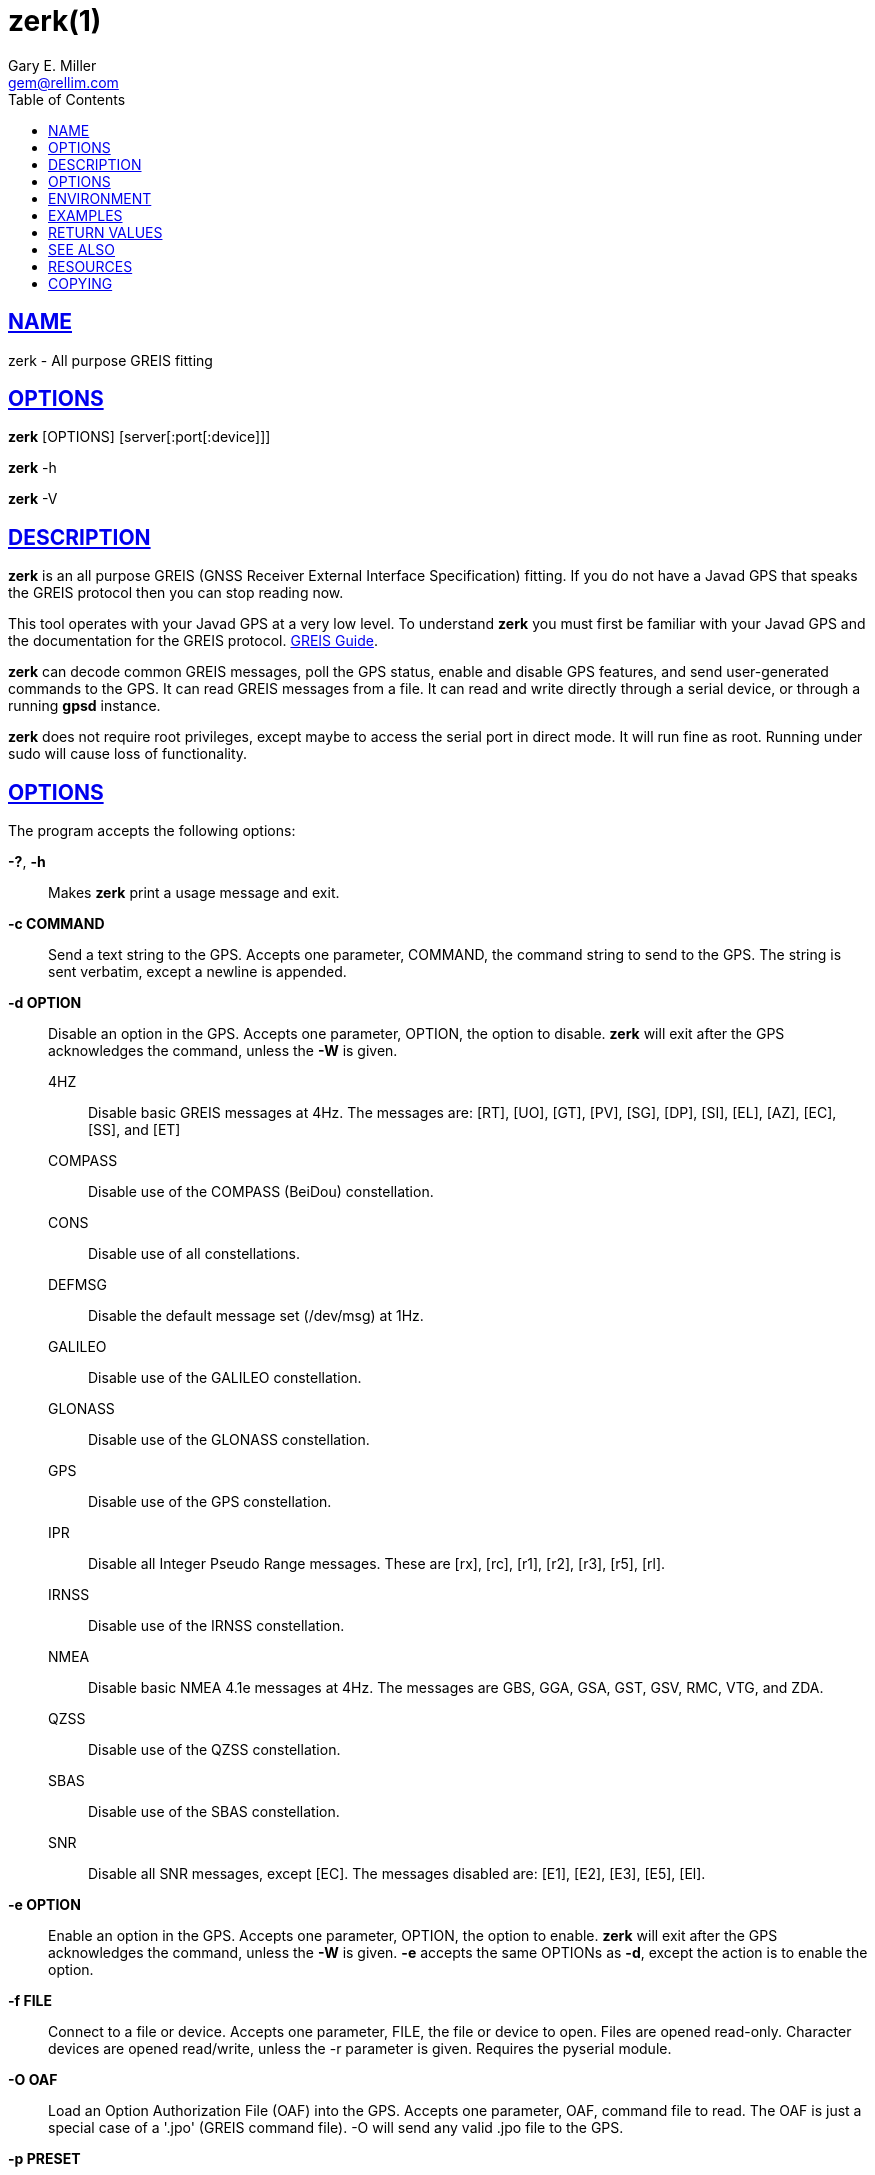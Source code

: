 = zerk(1)
Gary E. Miller <gem@rellim.com.>
:author: Gary E. Miller
:date: 22 January 2021
:email: gem@rellim.com
:keywords: gps, gpsd, zerk, JavaD, GREIS
:manmanual: GPSD Documentation
:mansource: The GPSD Project
:robots: index,follow
:sectlinks:
:toc: left
:type: manpage
:webfonts!:

== NAME

zerk - All purpose GREIS fitting

== OPTIONS

*zerk* [OPTIONS] [server[:port[:device]]]

*zerk* -h

*zerk* -V

== DESCRIPTION

*zerk* is an all purpose GREIS (GNSS Receiver External Interface
Specification) fitting. If you do not have a Javad GPS that speaks
the GREIS protocol then you can stop reading now.

This tool operates with your Javad GPS at a very low level. To
understand *zerk* you must first be familiar with your Javad GPS and the
documentation for the GREIS protocol.
https://www.javad.com/downloads/javadgnss/manuals/GREIS/GREIS_Reference_Guide.pdf[GREIS Guide].

*zerk* can decode common GREIS messages, poll the GPS status, enable and
disable GPS features, and send user-generated commands to the GPS. It
can read GREIS messages from a file. It can read and write directly
through a serial device, or through a running *gpsd* instance.

*zerk* does not require root privileges, except maybe to access the
serial port in direct mode.  It will run fine as root.  Running under
sudo will cause loss of functionality.

== OPTIONS

The program accepts the following options:

*-?*, *-h*::
  Makes *zerk* print a usage message and exit.
*-c COMMAND*::
  Send a text string to the GPS. Accepts one parameter, COMMAND, the
  command string to send to the GPS. The string is sent verbatim, except
  a newline is appended.
*-d OPTION*::
  Disable an option in the GPS. Accepts one parameter, OPTION, the
  option to disable. *zerk* will exit after the GPS acknowledges the
  command, unless the *-W* is given.

4HZ;;
Disable basic GREIS messages at 4Hz. The messages
are: [RT], [UO], [GT], [PV], [SG], [DP], [SI], [EL], [AZ], [EC], [SS], and [ET]
COMPASS;;
Disable use of the COMPASS (BeiDou) constellation.
CONS;;
Disable use of all constellations.
DEFMSG;;
Disable the default message set (/dev/msg) at 1Hz.
GALILEO;;
Disable use of the GALILEO constellation.
GLONASS;;
Disable use of the GLONASS constellation.
GPS;;
Disable use of the GPS constellation.
IPR;;
Disable all Integer Pseudo Range messages. These are [rx], [rc],
[r1], [r2], [r3], [r5], [rl].
IRNSS;;
Disable use of the IRNSS constellation.
NMEA;;
Disable basic NMEA 4.1e messages at 4Hz. The messages are GBS, GGA,
GSA, GST, GSV, RMC, VTG, and ZDA.
QZSS;;
Disable use of the QZSS constellation.
SBAS;;
Disable use of the SBAS constellation.
SNR;;
Disable all SNR messages, except [EC]. The messages disabled are:
[E1], [E2], [E3], [E5], [El].

*-e OPTION*::
Enable an option in the GPS. Accepts one parameter, OPTION, the option
to enable. *zerk* will exit after the GPS acknowledges the command,
unless the *-W* is given. *-e* accepts the same OPTIONs as *-d*, except the
action is to enable the option.
*-f FILE*::
Connect to a file or device. Accepts one parameter, FILE, the file or
device to open. Files are opened read-only. Character devices are
opened read/write, unless the -r parameter is given. Requires the
pyserial module.
*-O OAF*::
Load an Option Authorization File (OAF) into the GPS. Accepts one
parameter, OAF, command file to read. The OAF is just a special case
of a '.jpo' (GREIS command file). -O will send any valid .jpo file to
the GPS.
*-p PRESET*::
Send a preset command the GPS. Accepts one parameter, PRESET, the name
of the command to send. *zerk* will exit after the GPS acknowledges the
command, unless the *-W* is given.

COLDBOOT;;
Coldboot the GPS.
CONS;;
Poll the enabled constellations.
DM;;
Disable all periodic GREIS messages.
ID;;
Poll the receiver ID.
IPR;;
Poll all Integer Pseudo Range messages. These are [rx], [rc], [r1],
[r2], [r3], [r5], [rl].
OAF;;
Poll all OAF options.
RESET;;
Reset (reboot) the GPS.
SERIAL;;
Poll receiver serial number.
SNR;;
Poll all Signal to Noise Ratio (SNR) messages. [EC], [E1], [E2],
[E3], [E5], [El].
VENDOR;;
Poll GPS vendor.
VER;;
Poll GPS version.

*-r*::
Read only. Do not send anything to the GPS.
*-R RAW*::
Save all raw data from the GPS into the file RAW.
*-S SPEED*::
Configure the GPS serial speed to SPEED bps.
*-s SPEED*::
Set local serial port speed to SPEED bps. Default 115,200 bps.
*-V*::
Print *zerk* version and exit.
*-v VERBOSITY*::
Set verbosity level to VERBOSITY. Verbosity can be from 0 (very
quiet), to 4 (very noisy). Default 2.
*-W*::
Force waiting the entire wait time. No early exit for completion of
*-d*, *-e* or *-p* command.
*-w WAIT*::
Wait for WAIT seconds before exiting. Will exit early on command
completion of *-d*, *-e* or *-p* command, unless *-W* is given. Default 2.0
second.
*[server[:port[:device]]]*::
By default, *zerk* collects data from all compatible devices on
localhost, using the default GPSD port 2947. An optional argument may
specify a server to get data from. A colon-separated suffix is taken
as a port number. If there is a second colon-separated suffix, that is
taken as a specific device name to be watched. Further details on the
*gps*(1) man page.

== ENVIRONMENT

Options can be placed in the ZERKOPTS environment variable. ZERKOPTS is
processed before the CLI options.

== EXAMPLES

Print current Javad serial port of GPS connected to local running
*gpsd*:

----
 zerk -c "print,/cur/term"
----

Decode raw log file:

----
zerk -r -f greis-binary.log -v 2
----

Change GPS port speed of device on /dev/ttyAMA0 to 230,400 bps:

----
zerk -S 230400 -f /dev/ttyAMA0
----

Watch entire GPS reset cycle:

----
zerk -p RESET -v 2 -w 20 -W
----

Poll SVs Status:

----
zerk -W -w 2 -v 2 -c "out,,jps/{CS,ES,GS,Is,WS,QS}"
----

Dump *gpsd* data from remote server:

----
zerk -v 2 -w 5 server
----

== RETURN VALUES

*0*:: on success.
*1*:: on failure

== SEE ALSO

*zerk* is written to conform to the official Javad documentation for the
GREIS protocol.
http://www.javad.com/downloads/javadgnss/manuals/GREIS/GREIS_Reference_Guide.pdf[GREIS Guide].

*gpsd*(8)

== RESOURCES

*Project web site:* https://gpsd.io

== COPYING

This file is Copyright 2013 by the GPSD project
SPDX-License-Identifier: BSD-2-clause
